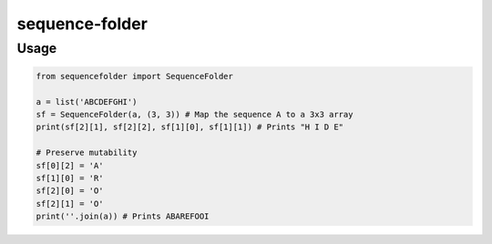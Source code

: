 sequence-folder
###############

Usage
=====

.. code:: python

   from sequencefolder import SequenceFolder

   a = list('ABCDEFGHI')
   sf = SequenceFolder(a, (3, 3)) # Map the sequence A to a 3x3 array
   print(sf[2][1], sf[2][2], sf[1][0], sf[1][1]) # Prints "H I D E"

   # Preserve mutability
   sf[0][2] = 'A'
   sf[1][0] = 'R'
   sf[2][0] = 'O'
   sf[2][1] = 'O'
   print(''.join(a)) # Prints ABAREFOOI

